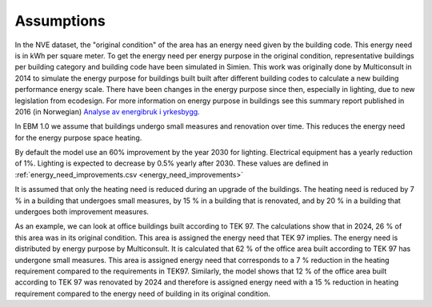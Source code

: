 Assumptions
===========

In the NVE dataset, the "original condition" of the area has an energy need given by the building code. This energy need is in kWh per square meter. 
To get the energy need per energy purpose in the original condition, representative buildings per building category and building code
have been simulated in Simien. This work was originally done by Multiconsult in 2014 to simulate the energy purpose for buildings built built after different building codes to calculate a 
new building performance energy scale. There have been changes in the energy purpose since then, especially in lighting, due to new legislation from ecodesign. 
For more information on energy purpose in buildings see this summary report published in 2016 (in Norwegian) `Analyse av energibruk i yrkesbygg <https://publikasjoner.nve.no/rapport/2016/rapport2016_24.pdf>`_. 

In EBM 1.0 we assume that buildings undergo small measures and renovation over time. This reduces the energy need for the energy purpose space heating.

By default the model use an 60% improvement by the year 2030 for lighting. Electrical equipment has a yearly reduction of 1%. Lighting is expected to decrease by 0.5% yearly after 2030. 
These values are defined in :ref:`energy_need_improvements.csv <energy_need_improvements>`

It is assumed that only the heating need is reduced during an upgrade of the buildings. The heating need is reduced 
by 7 % in a building that undergoes small measures, by 15 % in a building that is renovated, and by 20 % in a building that undergoes 
both improvement measures.

As an example, we can look at office buildings built according to TEK 97. The calculations show that in 2024, 26 % of this 
area was in its original condition. This area is assigned the energy need that TEK 97 implies. The energy need is 
distributed by energy purpose by Multiconsult.  It is calculated that 62 % of the office area built according to TEK 97 has 
undergone small measures. This area is assigned energy need that corresponds to a 7 % reduction in the heating requirement 
compared to the requirements in TEK97. Similarly, the model shows that 12 % of the office area built according to TEK 97 was
renovated by 2024 and therefore is assigned energy need with a 15 % reduction in heating requirement compared to the energy 
need of building in its original condition.
